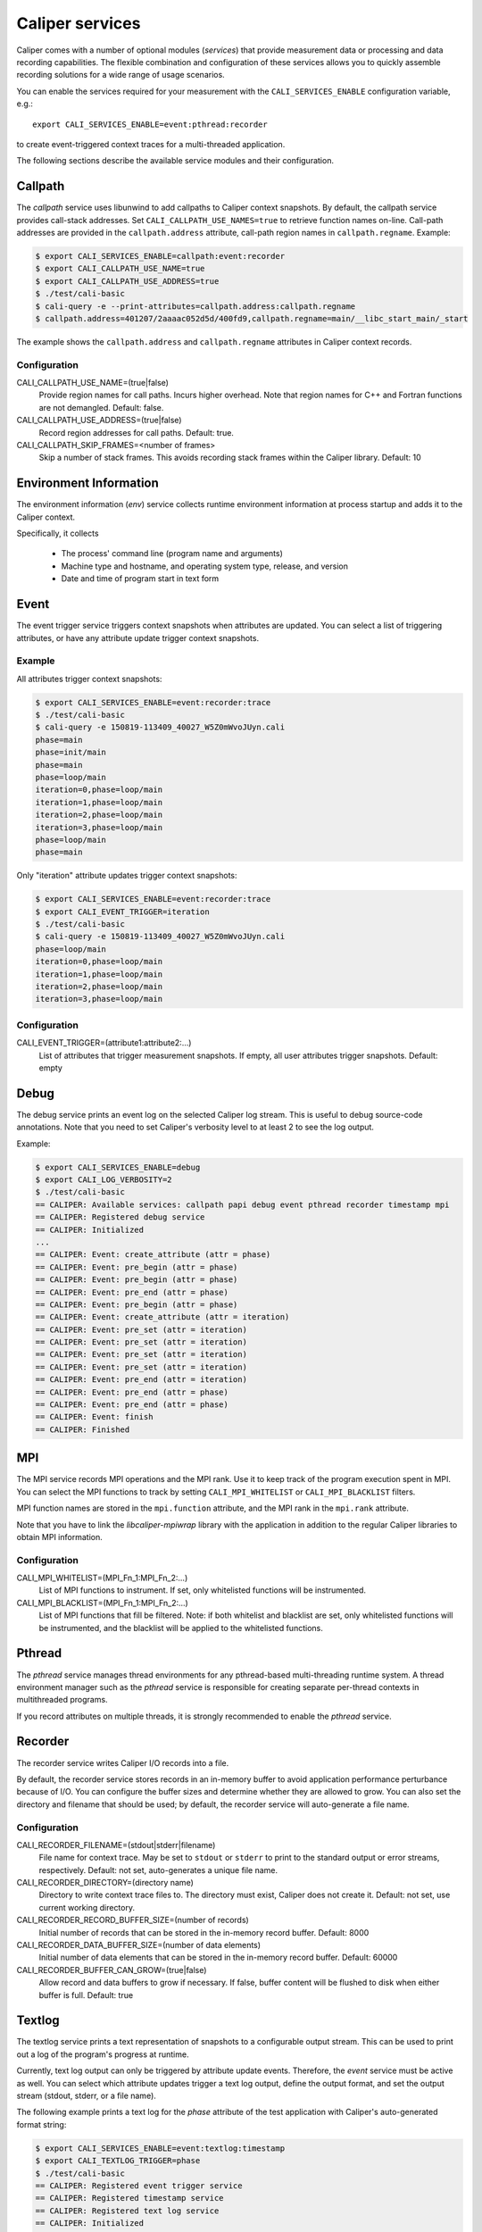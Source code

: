 Caliper services
================================

Caliper comes with a number of optional modules (*services*) that
provide measurement data or processing and data recording
capabilities. The flexible combination and configuration of these
services allows you to quickly assemble recording solutions for a wide
range of usage scenarios.

You can enable the services required for your measurement with the
``CALI_SERVICES_ENABLE`` configuration variable, e.g.::

  export CALI_SERVICES_ENABLE=event:pthread:recorder

to create event-triggered context traces for a multi-threaded application.

The following sections describe the available service modules and
their configuration.

Callpath
--------------------------------

The `callpath` service uses libunwind to add callpaths to Caliper
context snapshots. By default, the callpath service provides
call-stack addresses. Set ``CALI_CALLPATH_USE_NAMES=true`` to retrieve
function names on-line. Call-path addresses are provided in the
``callpath.address`` attribute, call-path region names in
``callpath.regname``. Example:

.. code-block:: sh

  $ export CALI_SERVICES_ENABLE=callpath:event:recorder
  $ export CALI_CALLPATH_USE_NAME=true
  $ export CALI_CALLPATH_USE_ADDRESS=true
  $ ./test/cali-basic
  $ cali-query -e --print-attributes=callpath.address:callpath.regname
  $ callpath.address=401207/2aaaac052d5d/400fd9,callpath.regname=main/__libc_start_main/_start

The example shows the ``callpath.address`` and ``callpath.regname``
attributes in Caliper context records.
  
Configuration
................................

CALI_CALLPATH_USE_NAME=(true|false)
  Provide region names for call paths. Incurs higher overhead. Note
  that region names for C++ and Fortran functions are not demangled.
  Default: false.

CALI_CALLPATH_USE_ADDRESS=(true|false)
  Record region addresses for call paths. Default: true.

CALI_CALLPATH_SKIP_FRAMES=<number of frames>
  Skip a number of stack frames. This avoids recording stack frames
  within the Caliper library. Default: 10

Environment Information
--------------------------------

The environment information (`env`) service collects runtime environment 
information at process startup and adds it to the Caliper context.

Specifically, it collects

 * The process' command line (program name and arguments)
 * Machine type and hostname, and operating system type, release, and version
 * Date and time of program start in text form

Event
--------------------------------

The event trigger service triggers context snapshots when attributes
are updated. You can select a list of triggering attributes, or have
any attribute update trigger context snapshots.

Example
................................

All attributes trigger context snapshots:

.. code-block:: sh

                $ export CALI_SERVICES_ENABLE=event:recorder:trace
                $ ./test/cali-basic
                $ cali-query -e 150819-113409_40027_W5Z0mWvoJUyn.cali
                phase=main
                phase=init/main
                phase=main
                phase=loop/main
                iteration=0,phase=loop/main
                iteration=1,phase=loop/main
                iteration=2,phase=loop/main
                iteration=3,phase=loop/main
                phase=loop/main
                phase=main

Only "iteration" attribute updates trigger context snapshots:

.. code-block:: sh
                
                $ export CALI_SERVICES_ENABLE=event:recorder:trace
                $ export CALI_EVENT_TRIGGER=iteration
                $ ./test/cali-basic
                $ cali-query -e 150819-113409_40027_W5Z0mWvoJUyn.cali
                phase=loop/main
                iteration=0,phase=loop/main
                iteration=1,phase=loop/main
                iteration=2,phase=loop/main
                iteration=3,phase=loop/main

Configuration
................................

CALI_EVENT_TRIGGER=(attribute1:attribute2:...)
  List of attributes that trigger measurement snapshots.
  If empty, all user attributes trigger snapshots. Default: empty
  
Debug
--------------------------------

The debug service prints an event log on the selected Caliper log
stream. This is useful to debug source-code annotations. Note that you
need to set Caliper's verbosity level to at least 2 to see the log
output.

Example:

.. code-block:: sh

                $ export CALI_SERVICES_ENABLE=debug
                $ export CALI_LOG_VERBOSITY=2
                $ ./test/cali-basic
                == CALIPER: Available services: callpath papi debug event pthread recorder timestamp mpi
                == CALIPER: Registered debug service
                == CALIPER: Initialized
                ...
                == CALIPER: Event: create_attribute (attr = phase)
                == CALIPER: Event: pre_begin (attr = phase)
                == CALIPER: Event: pre_begin (attr = phase)
                == CALIPER: Event: pre_end (attr = phase)
                == CALIPER: Event: pre_begin (attr = phase)
                == CALIPER: Event: create_attribute (attr = iteration)
                == CALIPER: Event: pre_set (attr = iteration)
                == CALIPER: Event: pre_set (attr = iteration)
                == CALIPER: Event: pre_set (attr = iteration)
                == CALIPER: Event: pre_set (attr = iteration)
                == CALIPER: Event: pre_end (attr = iteration)
                == CALIPER: Event: pre_end (attr = phase)
                == CALIPER: Event: pre_end (attr = phase)
                == CALIPER: Event: finish
                == CALIPER: Finished

MPI
--------------------------------

The MPI service records MPI operations and the MPI rank. Use it to
keep track of the program execution spent in MPI. You can select the
MPI functions to track by setting ``CALI_MPI_WHITELIST`` or
``CALI_MPI_BLACKLIST`` filters.

MPI function names are stored in the ``mpi.function`` attribute, and
the MPI rank in the ``mpi.rank`` attribute.

Note that you have to link the `libcaliper-mpiwrap` library with the
application in addition to the regular Caliper libraries to obtain MPI
information.

Configuration
................................

CALI_MPI_WHITELIST=(MPI_Fn_1:MPI_Fn_2:...)
  List of MPI functions to instrument. If set, only whitelisted
  functions will be instrumented.

CALI_MPI_BLACKLIST=(MPI_Fn_1:MPI_Fn_2:...)
  List of MPI functions that fill be filtered. Note: if both
  whitelist and blacklist are set, only whitelisted functions will
  be instrumented, and the blacklist will be applied to the
  whitelisted functions.

Pthread
--------------------------------

The `pthread` service manages thread environments for any
pthread-based multi-threading runtime system. A thread environment
manager such as the `pthread` service is responsible for creating
separate per-thread contexts in multithreaded programs.

If you record attributes on multiple threads, it is strongly
recommended to enable the `pthread` service.

Recorder
--------------------------------

The recorder service writes Caliper I/O records into a file.

By default, the recorder service stores records in an
in-memory buffer to avoid application performance perturbance because
of I/O. You can configure the buffer sizes and determine whether they
are allowed to grow. You can also set the directory and filename that
should be used; by default, the recorder service will auto-generate a
file name.

Configuration
................................

CALI_RECORDER_FILENAME=(stdout|stderr|filename)
  File name for context trace. May be set to ``stdout`` or ``stderr``
  to print to the standard output or error streams, respectively.
  Default: not set, auto-generates a unique file name.

CALI_RECORDER_DIRECTORY=(directory name)
  Directory to write context trace files to. The directory must exist,
  Caliper does not create it. Default: not set, use current working
  directory.

CALI_RECORDER_RECORD_BUFFER_SIZE=(number of records)
  Initial number of records that can be stored in the in-memory record
  buffer. Default: 8000

CALI_RECORDER_DATA_BUFFER_SIZE=(number of data elements)
  Initial number of data elements that can be stored in the in-memory record
  buffer. Default: 60000

CALI_RECORDER_BUFFER_CAN_GROW=(true|false)
  Allow record and data buffers to grow if necessary. If false, buffer content
  will be flushed to disk when either buffer is full.
  Default: true

Textlog
--------------------------------

The textlog service prints a text representation of snapshots to a configurable
output stream. This can be used to print out a log of the program's
progress at runtime.

Currently, text log output can only be triggered by attribute update events.
Therefore, the `event` service must be active as well.
You can select which attribute updates trigger a text log output, define the
output format, and set the output stream (stdout, stderr, or a file name).

The following example prints a text log for the `phase` attribute of the
test application with Caliper's auto-generated format string:

.. code-block:: sh

                $ export CALI_SERVICES_ENABLE=event:textlog:timestamp
                $ export CALI_TEXTLOG_TRIGGER=phase
                $ ./test/cali-basic
                == CALIPER: Registered event trigger service
                == CALIPER: Registered timestamp service
                == CALIPER: Registered text log service
                == CALIPER: Initialized
                phase=main/init                                                       21      
                phase=main/loop                                                       84      
                phase=main                                                            219     
                == CALIPER: Finished
                

Configuration
................................

CALI_TEXTLOG_TRIGGER=attr1:attr2:...
  Select attributes which trigger a text log output. Note that the `event`
  service must be active in order to trigger snapshots in the first place,
  and the attributes selected here must be in the list of attributes that
  trigger snapshots (defined by `CALI_EVENT_TRIGGER`).

CALI_TEXTLOG_FORMATSTRING=(formatstring)
  Define what to print. The formatstring can contain fields, denoted by
  ``%attribute_name%``, which prints the value of an attribute. Optionally,
  a field can contain a width specification, denoted by ``[width]``, to set
  the minimum width of a field. Any other text is printed verbatim.
  For example, ``Phase: %[32]app.phase% %[6]time.phase.duration%`` writes
  log strings with two fields: the value of the `app.phase` attribute with
  a minimum width of 40 characters, and the value of  `time.phase.duration`
  attribute with a minimum width of 6 characters, respectively. A resulting
  log entry might look like this:
  ``Phase: main/loop                       7018``
  Default: empty; Caliper will automatically create a format string based on
  the selected trigger attributes.
  
CALI_TEXTLOG_FILENAME=(stdout|stderr|filename)
  File name for the text log. May be set to ``stdout`` or ``stderr``
  to print to the standard output or error streams, respectively.
  Default: stdout

Timestamp
--------------------------------

The timestamp service adds a time offset, timestamp, or duration to
context records. Note that timestamps are *not* synchronized between
nodes in a distributed-memory program.

Configuration
................................

CALI_TIMER_DURATION=(true|false)
  Measure duration (in microseconds) of the context epoch (i.e., the time
  between two consecutive context snapshots). Default: true

CALI_TIMER_OFFSET=(true|false)
  Include the time offset (time since program start, in microseconds)
  with each context snapshot. Default: false

CALI_TIMER_TIMESTAMP=(true|false)
  Include absolute timestamp (time since UNIX epoch, in seconds) with each
  context snapshot.

CALI_TIMER_PHASE_DURATION
  Measure the duration of begin/end, set/set, or set/end phases. The 
  event service with event trigger information generation needs to be 
  enabled for this feature.
  
Trace
--------------------------------

The trace service creates an I/O record for each snapshot. With the
`recorder` sercice enabled, this will create a snapshot trace file.

